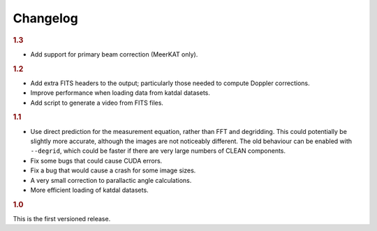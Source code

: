 Changelog
=========

.. rubric:: 1.3

- Add support for primary beam correction (MeerKAT only).

.. rubric:: 1.2

- Add extra FITS headers to the output; particularly those needed to compute
  Doppler corrections.
- Improve performance when loading data from katdal datasets.
- Add script to generate a video from FITS files.

.. rubric:: 1.1

- Use direct prediction for the measurement equation, rather than FFT and
  degridding. This could potentially be slightly more accurate, although the
  images are not noticeably different. The old behaviour can be enabled with
  ``--degrid``, which could be faster if there are very large numbers of CLEAN
  components.
- Fix some bugs that could cause CUDA errors.
- Fix a bug that would cause a crash for some image sizes.
- A very small correction to parallactic angle calculations.
- More efficient loading of katdal datasets.

.. rubric:: 1.0

This is the first versioned release.
